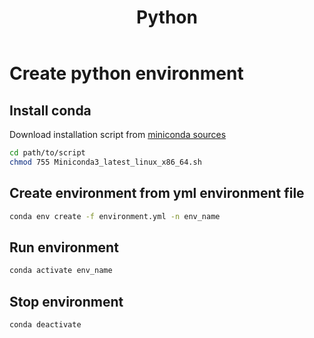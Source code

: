 #+title: Python

* Create python environment
** Install conda
Download installation script from [[https://docs.conda.io/en/latest/miniconda.html][miniconda sources]]
#+begin_src sh
cd path/to/script
chmod 755 Miniconda3_latest_linux_x86_64.sh
#+end_src
** Create environment from yml environment file
#+begin_src sh
conda env create -f environment.yml -n env_name
#+end_src
** Run environment
#+begin_src sh
conda activate env_name
#+end_src
** Stop environment
#+begin_src sh
conda deactivate
#+end_src
